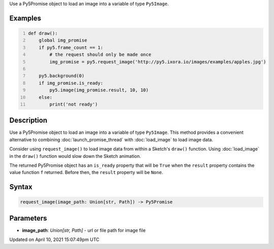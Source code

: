 .. title: request_image()
.. slug: request_image
.. date: 2021-04-10 15:07:49 UTC+00:00
.. tags:
.. category:
.. link:
.. description: py5 request_image() documentation
.. type: text

Use a Py5Promise object to load an image into a variable of type ``Py5Image``.

Examples
========

.. raw:: html

    <div class="example-table">

.. raw:: html

    <div class="example-row"><div class="example-cell-image">

.. raw:: html

    </div><div class="example-cell-code">

.. code:: python
    :number-lines:

    def draw():
        global img_promise
        if py5.frame_count == 1:
            # the request should only be made once
            img_promise = py5.request_image('http://py5.ixora.io/images/examples/apples.jpg')

        py5.background(0)
        if img_promise.is_ready:
            py5.image(img_promise.result, 10, 10)
        else:
            print('not ready')

.. raw:: html

    </div></div>

.. raw:: html

    </div>

Description
===========

Use a Py5Promise object to load an image into a variable of type ``Py5Image``. This method provides a convenient alternative to combining :doc:`launch_promise_thread` with :doc:`load_image` to load image data.

Consider using ``request_image()`` to load image data from within a Sketch's ``draw()`` function. Using :doc:`load_image` in the ``draw()`` function would slow down the Sketch animation.

The returned Py5Promise object has an ``is_ready`` property that will be ``True`` when the ``result`` property contains the value function ``f`` returned. Before then, the ``result`` property will be ``None``.

Syntax
======

.. code:: python

    request_image(image_path: Union[str, Path]) -> Py5Promise

Parameters
==========

* **image_path**: `Union[str, Path]` - url or file path for image file


Updated on April 10, 2021 15:07:49pm UTC

